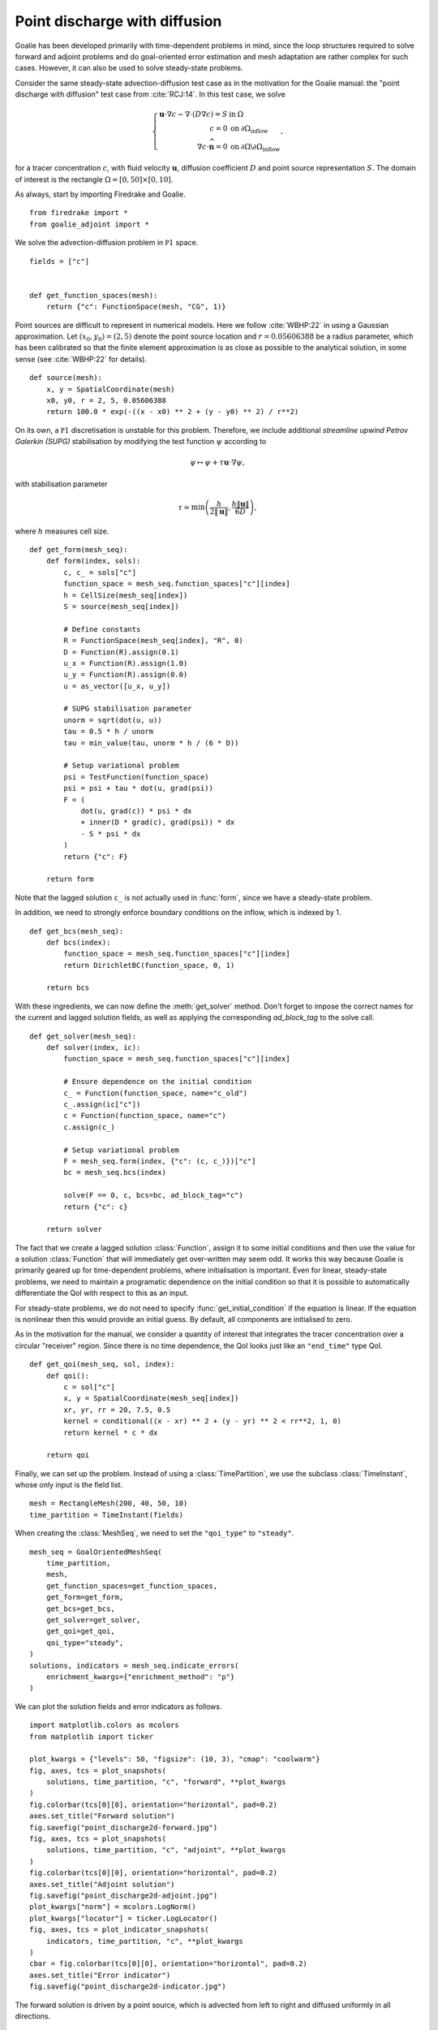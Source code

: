 Point discharge with diffusion
==============================

Goalie has been developed primarily with time-dependent problems in
mind, since the loop structures required to solve forward and adjoint
problems and do goal-oriented error estimation and mesh adaptation are
rather complex for such cases. However, it can also be used to solve
steady-state problems.

Consider the same steady-state advection-diffusion test case as in the
motivation for the Goalie manual: the "point discharge with diffusion"
test case from :cite:`RCJ:14`. In this test case, we solve

.. math::
  \left\{\begin{array}{rl}
      \mathbf u\cdot\nabla c - \nabla\cdot(D\nabla c) = S & \text{in}\:\Omega\\
      c=0 & \text{on}\:\partial\Omega_{\mathrm{inflow}}\\
      \nabla c\cdot\widehat{\mathbf n}=0 & \text{on}\:\partial\Omega\backslash\partial\Omega_{\mathrm{inflow}}
  \end{array}\right.,

for a tracer concentration :math:`c`, with fluid velocity
:math:`\mathbf u`, diffusion coefficient :math:`D` and point source
representation :math:`S`. The domain of interest is the rectangle
:math:`\Omega = [0, 50] \times [0, 10]`.

As always, start by importing Firedrake and Goalie. ::

  from firedrake import *
  from goalie_adjoint import *

We solve the advection-diffusion problem in :math:`\mathbb P1` space. ::

  fields = ["c"]


  def get_function_spaces(mesh):
      return {"c": FunctionSpace(mesh, "CG", 1)}


Point sources are difficult to represent in numerical models. Here we
follow :cite:`WBHP:22` in using a Gaussian approximation. Let
:math:`(x_0,y_0)=(2,5)` denote the point source location and
:math:`r=0.05606388` be a radius parameter, which has been calibrated
so that the finite element approximation is as close as possible to the
analytical solution, in some sense (see :cite:`WBHP:22` for details). ::


  def source(mesh):
      x, y = SpatialCoordinate(mesh)
      x0, y0, r = 2, 5, 0.05606388
      return 100.0 * exp(-((x - x0) ** 2 + (y - y0) ** 2) / r**2)


On its own, a :math:`\mathbb P1` discretisation is unstable for this
problem. Therefore, we include additional `streamline upwind Petrov
Galerkin (SUPG)` stabilisation by modifying the test function
:math:`\psi` according to

.. math::
   \psi \mapsto \psi + \tau\mathbf u\cdot\nabla\psi,

with stabilisation parameter

.. math::
   \tau = \min\left(\frac{h}{2\|\mathbf u\|},\frac{h\|\mathbf u\|}{6D}\right),

where :math:`h` measures cell size. ::


  def get_form(mesh_seq):
      def form(index, sols):
          c, c_ = sols["c"]
          function_space = mesh_seq.function_spaces["c"][index]
          h = CellSize(mesh_seq[index])
          S = source(mesh_seq[index])

          # Define constants
          R = FunctionSpace(mesh_seq[index], "R", 0)
          D = Function(R).assign(0.1)
          u_x = Function(R).assign(1.0)
          u_y = Function(R).assign(0.0)
          u = as_vector([u_x, u_y])

          # SUPG stabilisation parameter
          unorm = sqrt(dot(u, u))
          tau = 0.5 * h / unorm
          tau = min_value(tau, unorm * h / (6 * D))

          # Setup variational problem
          psi = TestFunction(function_space)
          psi = psi + tau * dot(u, grad(psi))
          F = (
              dot(u, grad(c)) * psi * dx
              + inner(D * grad(c), grad(psi)) * dx
              - S * psi * dx
          )
          return {"c": F}

      return form


Note that the lagged solution ``c_`` is not actually used in
:func:`form`, since we have a steady-state problem.

In addition, we need to strongly enforce boundary conditions on the
inflow, which is indexed by 1. ::


  def get_bcs(mesh_seq):
      def bcs(index):
          function_space = mesh_seq.function_spaces["c"][index]
          return DirichletBC(function_space, 0, 1)

      return bcs


With these ingredients, we can now define the :meth:`get_solver` method. Don't forget
to impose the correct names for the current and lagged solution fields, as well as
applying the corresponding `ad_block_tag` to the solve call. ::


  def get_solver(mesh_seq):
      def solver(index, ic):
          function_space = mesh_seq.function_spaces["c"][index]

          # Ensure dependence on the initial condition
          c_ = Function(function_space, name="c_old")
          c_.assign(ic["c"])
          c = Function(function_space, name="c")
          c.assign(c_)

          # Setup variational problem
          F = mesh_seq.form(index, {"c": (c, c_)})["c"]
          bc = mesh_seq.bcs(index)

          solve(F == 0, c, bcs=bc, ad_block_tag="c")
          return {"c": c}

      return solver


The fact that we create a lagged solution :class:`Function`, assign it to
some initial conditions and then use the value for a solution :class:`Function`
that will immediately get over-written may seem odd. It works this way because
Goalie is primarily geared up for time-dependent problems, where initialisation
is important. Even for linear, steady-state problems, we need to maintain a
programatic dependence on the initial condition so that it is possible to
automatically differentiate the QoI with respect to this as an input.

For steady-state problems, we do not need to specify :func:`get_initial_condition`
if the equation is linear. If the equation is nonlinear then this would provide
an initial guess. By default, all components are initialised to zero.

As in the motivation for the manual, we consider a quantity of interest that
integrates the tracer concentration over a circular "receiver" region. Since
there is no time dependence, the QoI looks just like an ``"end_time"`` type QoI. ::


  def get_qoi(mesh_seq, sol, index):
      def qoi():
          c = sol["c"]
          x, y = SpatialCoordinate(mesh_seq[index])
          xr, yr, rr = 20, 7.5, 0.5
          kernel = conditional((x - xr) ** 2 + (y - yr) ** 2 < rr**2, 1, 0)
          return kernel * c * dx

      return qoi


Finally, we can set up the problem. Instead of using a :class:`TimePartition`,
we use the subclass :class:`TimeInstant`, whose only input is the field list. ::

  mesh = RectangleMesh(200, 40, 50, 10)
  time_partition = TimeInstant(fields)

When creating the :class:`MeshSeq`, we need to set the ``"qoi_type"`` to
``"steady"``. ::

  mesh_seq = GoalOrientedMeshSeq(
      time_partition,
      mesh,
      get_function_spaces=get_function_spaces,
      get_form=get_form,
      get_bcs=get_bcs,
      get_solver=get_solver,
      get_qoi=get_qoi,
      qoi_type="steady",
  )
  solutions, indicators = mesh_seq.indicate_errors(
      enrichment_kwargs={"enrichment_method": "p"}
  )

We can plot the solution fields and error indicators as follows. ::

  import matplotlib.colors as mcolors
  from matplotlib import ticker

  plot_kwargs = {"levels": 50, "figsize": (10, 3), "cmap": "coolwarm"}
  fig, axes, tcs = plot_snapshots(
      solutions, time_partition, "c", "forward", **plot_kwargs
  )
  fig.colorbar(tcs[0][0], orientation="horizontal", pad=0.2)
  axes.set_title("Forward solution")
  fig.savefig("point_discharge2d-forward.jpg")
  fig, axes, tcs = plot_snapshots(
      solutions, time_partition, "c", "adjoint", **plot_kwargs
  )
  fig.colorbar(tcs[0][0], orientation="horizontal", pad=0.2)
  axes.set_title("Adjoint solution")
  fig.savefig("point_discharge2d-adjoint.jpg")
  plot_kwargs["norm"] = mcolors.LogNorm()
  plot_kwargs["locator"] = ticker.LogLocator()
  fig, axes, tcs = plot_indicator_snapshots(
      indicators, time_partition, "c", **plot_kwargs
  )
  cbar = fig.colorbar(tcs[0][0], orientation="horizontal", pad=0.2)
  axes.set_title("Error indicator")
  fig.savefig("point_discharge2d-indicator.jpg")

The forward solution is driven by a point source, which is advected from
left to right and diffused uniformly in all directions.

.. figure:: point_discharge2d-forward.jpg
   :figwidth: 80%
   :align: center

The adjoint solution, on the other hand, is driven by a source term at the
`receiver` and is advected from right to left. It is also diffused uniformly
in all directions.

.. figure:: point_discharge2d-adjoint.jpg
   :figwidth: 80%
   :align: center

The resulting goal-oriented error indicator field is non-zero inbetween the
source and receiver, implying that the largest contributions towards QoI
error come from these parts of the domain. By contrast, the contributions
from downstream regions are negligible.

.. figure:: point_discharge2d-indicator.jpg
   :figwidth: 80%
   :align: center

In the `next tutorial <./point_discharge2d-hessian.py.html>`__ we will apply
metric-based mesh adaptation to the point discharge test case considered here.

This tutorial can be dowloaded as a `Python script <point_discharge2d.py>`__.

